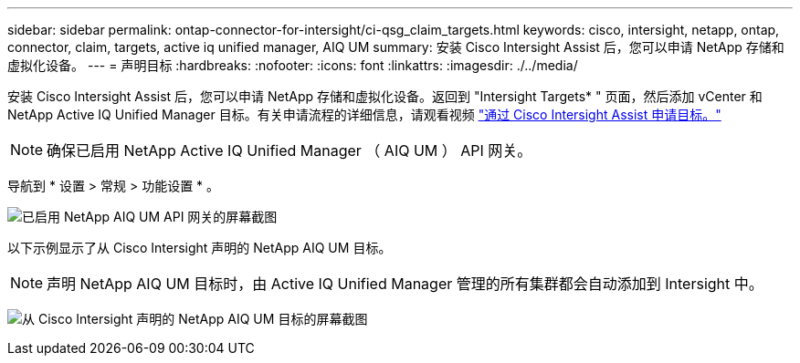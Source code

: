---
sidebar: sidebar 
permalink: ontap-connector-for-intersight/ci-qsg_claim_targets.html 
keywords: cisco, intersight, netapp, ontap, connector, claim, targets, active iq unified manager, AIQ UM 
summary: 安装 Cisco Intersight Assist 后，您可以申请 NetApp 存储和虚拟化设备。 
---
= 声明目标
:hardbreaks:
:nofooter: 
:icons: font
:linkattrs: 
:imagesdir: ./../media/


[role="lead"]
安装 Cisco Intersight Assist 后，您可以申请 NetApp 存储和虚拟化设备。返回到 "Intersight Targets* " 页面，然后添加 vCenter 和 NetApp Active IQ Unified Manager 目标。有关申请流程的详细信息，请观看视频 https://tv.netapp.com/detail/video/6228080442001["通过 Cisco Intersight Assist 申请目标。"^]


NOTE: 确保已启用 NetApp Active IQ Unified Manager （ AIQ UM ） API 网关。

导航到 * 设置 > 常规 > 功能设置 * 。

image:ci-qsg_image7.png["已启用 NetApp AIQ UM API 网关的屏幕截图"]

以下示例显示了从 Cisco Intersight 声明的 NetApp AIQ UM 目标。


NOTE: 声明 NetApp AIQ UM 目标时，由 Active IQ Unified Manager 管理的所有集群都会自动添加到 Intersight 中。

image:ci-qsg_image8.png["从 Cisco Intersight 声明的 NetApp AIQ UM 目标的屏幕截图"]
